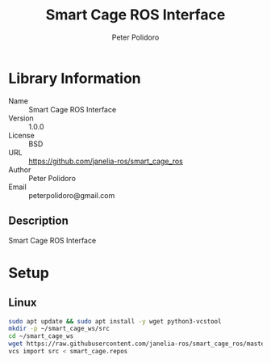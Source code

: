 #+TITLE: Smart Cage ROS Interface
#+AUTHOR: Peter Polidoro
#+EMAIL: peterpolidoro@gmail.com

* Library Information
  - Name :: Smart Cage ROS Interface
  - Version :: 1.0.0
  - License :: BSD
  - URL :: https://github.com/janelia-ros/smart_cage_ros
  - Author :: Peter Polidoro
  - Email :: peterpolidoro@gmail.com

** Description

   Smart Cage ROS Interface

* Setup

** Linux

   #+BEGIN_SRC sh
     sudo apt update && sudo apt install -y wget python3-vcstool
     mkdir -p ~/smart_cage_ws/src
     cd ~/smart_cage_ws
     wget https://raw.githubusercontent.com/janelia-ros/smart_cage_ros/master/smart_cage.repos
     vcs import src < smart_cage.repos
   #+END_SRC
